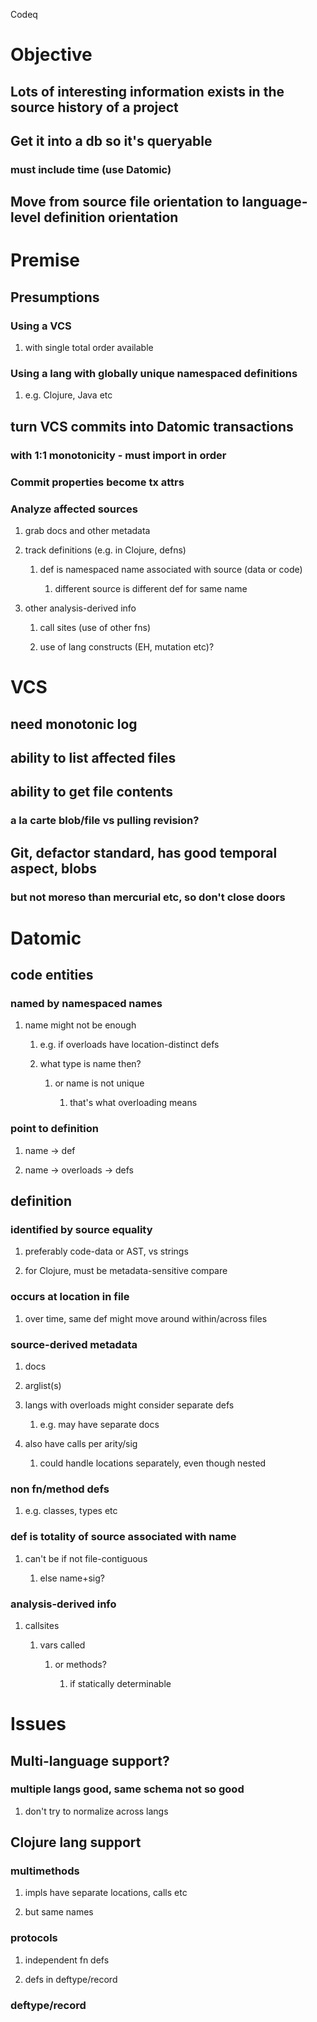 Codeq
* Objective
** Lots of interesting information exists in the source history of a project
** Get it into a db so it's queryable
*** must include time (use Datomic)
** Move from source file orientation to language-level definition orientation
* Premise
** Presumptions
*** Using a VCS
**** with single total order available
*** Using a lang with globally unique namespaced definitions
**** e.g. Clojure, Java etc
** turn VCS commits into Datomic transactions
*** with 1:1 monotonicity - must import in order
*** Commit properties become tx attrs
*** Analyze affected sources
**** grab docs and other metadata
**** track definitions (e.g. in Clojure, defns)
***** def is namespaced name associated with source (data or code)
****** different source is different def for same name
**** other analysis-derived info
***** call sites (use of other fns)
***** use of lang constructs (EH, mutation etc)?
* VCS
** need monotonic log
** ability to list affected files
** ability to get file contents
*** a la carte blob/file vs pulling revision?
** Git, defactor standard, has good temporal aspect, blobs
*** but not moreso than mercurial etc, so don't close doors
* Datomic
** code entities
*** named by namespaced names
**** name might not be enough
***** e.g. if overloads have location-distinct defs
***** what type is name then?
****** or name is not unique
******* that's what overloading means
*** point to definition
**** name -> def
**** name -> overloads -> defs
** definition
*** identified by source equality
**** preferably code-data or AST, vs strings
**** for Clojure, must be metadata-sensitive compare
*** occurs at location in file
**** over time, same def might move around within/across files
*** source-derived metadata
**** docs
**** arglist(s)
**** langs with overloads might consider separate defs
***** e.g. may have separate docs
**** also have calls per arity/sig
***** could handle locations separately, even though nested
*** non fn/method defs
**** e.g. classes, types etc
*** def is totality of source associated with name
**** can't be if not file-contiguous
***** else name+sig?
*** analysis-derived info
**** callsites
***** vars called
****** or methods?
******* if statically determinable
* Issues
** Multi-language support?
*** multiple langs good, same schema not so good
**** don't try to normalize across langs
** Clojure lang support
*** multimethods
**** impls have separate locations, calls etc
**** but same names
*** protocols
**** independent fn defs
**** defs in deftype/record
*** deftype/record

